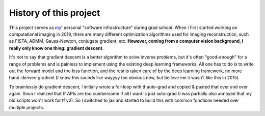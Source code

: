 .. _history-ref-label:

History of this project
=======================

This project serves as `my <https://rmcao.net>`__' personal "software infrastructure" during grad school. When I first started working on computational
imaging in 2019, there are many different optimization algorithms used for imaging reconstruction, such as FISTA, ADMM, Gauss-Newton, conjugate gradient, etc.
**However, coming from a computer vision background, I really only know one thing: gradient descent.**

It's not to say that gradient descent is a better algorithm to solve inverse problems, but it's often "good-enough" for a range of problems and is painless to implement using the existing deep learning frameworks.
All one has to do is to write out the forward model and the loss function, and the rest is taken care of by the deep learning framework, no more hand-derived gradient (I know this sounds like wayyyy too obvious now, but believe me it wasn't like this in 2015).

To brainlessly do gradient descent, I initially wrote a for-loop with tf auto-grad and copied & pasted that over and over again.
Soon I realized that tf APIs are too cumbersome if all I want is just auto-grad (I was partially also annoyed that my old scripts won't work for tf v2).
So I switched to jax and started to build this with common functions needed over multiple projects.

